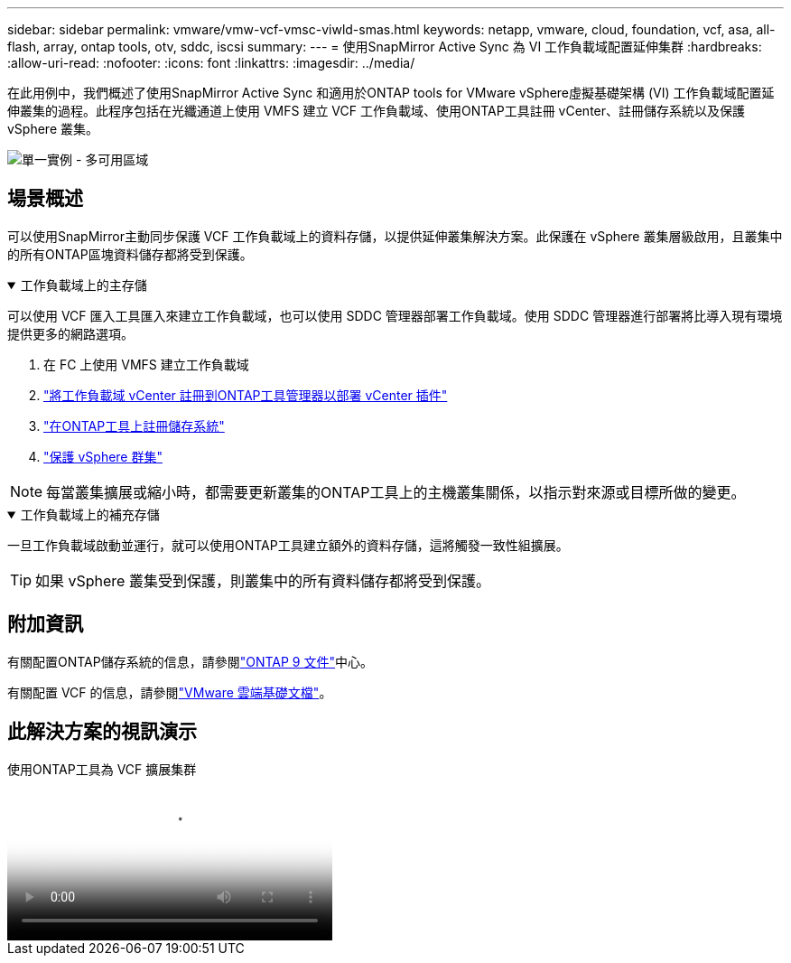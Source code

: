 ---
sidebar: sidebar 
permalink: vmware/vmw-vcf-vmsc-viwld-smas.html 
keywords: netapp, vmware, cloud, foundation, vcf, asa, all-flash, array, ontap tools, otv, sddc, iscsi 
summary:  
---
= 使用SnapMirror Active Sync 為 VI 工作負載域配置延伸集群
:hardbreaks:
:allow-uri-read: 
:nofooter: 
:icons: font
:linkattrs: 
:imagesdir: ../media/


[role="lead"]
在此用例中，我們概述了使用SnapMirror Active Sync 和適用於ONTAP tools for VMware vSphere虛擬基礎架構 (VI) 工作負載域配置延伸叢集的過程。此程序包括在光纖通道上使用 VMFS 建立 VCF 工作負載域、使用ONTAP工具註冊 vCenter、註冊儲存系統以及保護 vSphere 叢集。

image:vmware-vcf-asa-mgmt-stretchcluster-001.png["單一實例 - 多可用區域"]



== 場景概述

可以使用SnapMirror主動同步保護 VCF 工作負載域上的資料存儲，以提供延伸叢集解決方案。此保護在 vSphere 叢集層級啟用，且叢集中的所有ONTAP區塊資料儲存都將受到保護。

.工作負載域上的主存儲
[%collapsible%open]
====
可以使用 VCF 匯入工具匯入來建立工作負載域，也可以使用 SDDC 管理器部署工作負載域。使用 SDDC 管理器進行部署將比導入現有環境提供更多的網路選項。

. 在 FC 上使用 VMFS 建立工作負載域
. link:https://docs.netapp.com/us-en/ontap-tools-vmware-vsphere-10/configure/add-vcenter.html["將工作負載域 vCenter 註冊到ONTAP工具管理器以部署 vCenter 插件"]
. link:https://docs.netapp.com/us-en/ontap-tools-vmware-vsphere-10/configure/add-storage-backend.html["在ONTAP工具上註冊儲存系統"]
. link:https://docs.netapp.com/us-en/ontap-tools-vmware-vsphere-10/configure/protect-cluster.html["保護 vSphere 群集"]



NOTE: 每當叢集擴展或縮小時，都需要更新叢集的ONTAP工具上的主機叢集關係，以指示對來源或目標所做的變更。

====
.工作負載域上的補充存儲
[%collapsible%open]
====
一旦工作負載域啟動並運行，就可以使用ONTAP工具建立額外的資料存儲，這將觸發一致性組擴展。


TIP: 如果 vSphere 叢集受到保護，則叢集中的所有資料儲存都將受到保護。

====


== 附加資訊

有關配置ONTAP儲存系統的信息，請參閱link:https://docs.netapp.com/us-en/ontap["ONTAP 9 文件"]中心。

有關配置 VCF 的信息，請參閱link:https://techdocs.broadcom.com/us/en/vmware-cis/vcf.html["VMware 雲端基礎文檔"]。



== 此解決方案的視訊演示

.使用ONTAP工具為 VCF 擴展集群
video::569a91a9-2679-4414-b6dc-b25d00ff0c5a[panopto,width=360]